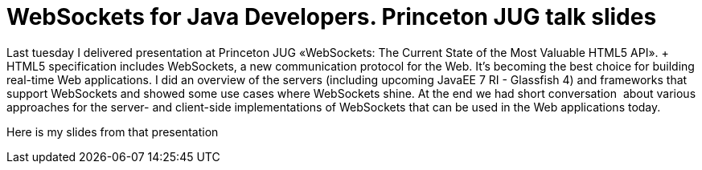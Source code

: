 = WebSockets for Java Developers. Princeton JUG talk slides
:awestruct-layout: post

Last tuesday I delivered presentation at Princeton JUG «WebSockets: The Current State of the Most Valuable HTML5 API». + HTML5 specification includes WebSockets, a new communication protocol
for the Web. It's becoming the best choice for building real-time Web
applications. I did an overview of the servers (including upcoming
JavaEE 7 RI - Glassfish 4) and frameworks that support WebSockets and
showed some use cases where WebSockets shine. At the end we had short
conversation  about various approaches for the server- and client-side
implementations of WebSockets that can be used in the Web applications
today.

Here is my slides from that presentation

++++++++++++++++++++++++++++++++++++++++++++++++++++++++++++++++++++++++++++
<script async class="speakerdeck-embed" data-slide="2" data-id="501056beac941a000205aee0" data-ratio="1.7777777777777777" src="//speakerdeck.com/assets/embed.js"></script>
++++++++++++++++++++++++++++++++++++++++++++++++++++++++++++++++++++++++++++

